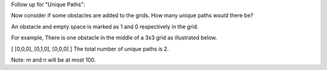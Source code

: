 Follow up for "Unique Paths":

Now consider if some obstacles are added to the grids. How many unique paths would there be?

An obstacle and empty space is marked as 1 and 0 respectively in the grid.

For example,
There is one obstacle in the middle of a 3x3 grid as illustrated below.

[
[0,0,0],
[0,1,0],
[0,0,0]
]
The total number of unique paths is 2.

Note: m and n will be at most 100.
